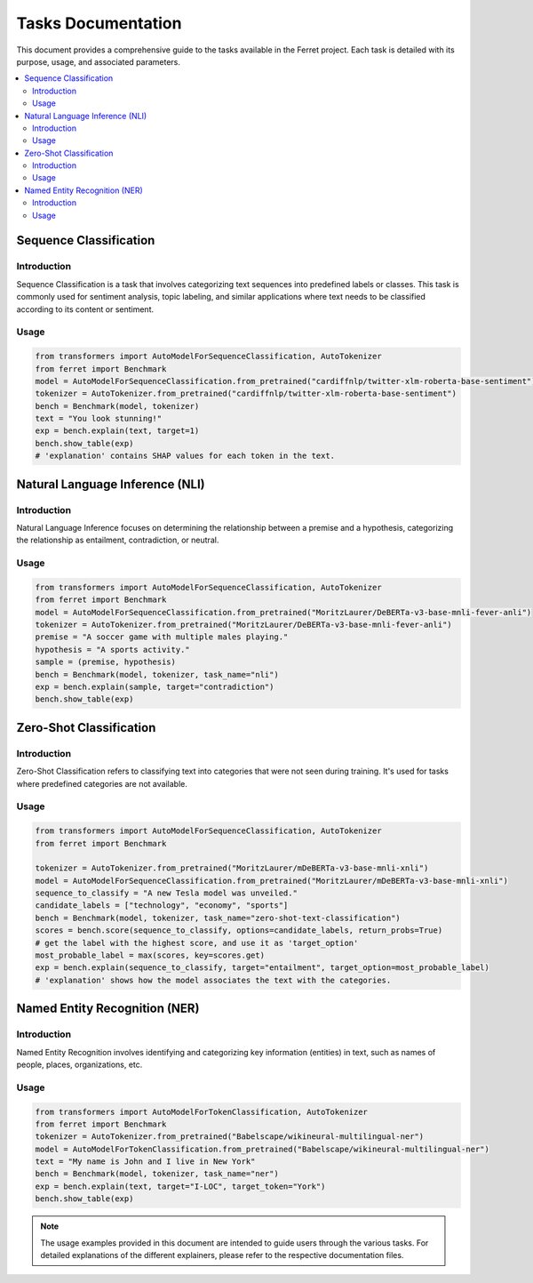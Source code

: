 =====================
Tasks Documentation
=====================

This document provides a comprehensive guide to the tasks available in the Ferret project. Each task is detailed with its purpose, usage, and associated parameters.

.. contents::
   :local:
   :depth: 2

Sequence Classification
=======================

.. _sequence-classification:

Introduction
------------
Sequence Classification is a task that involves categorizing text sequences into predefined labels or classes. This task is commonly used for sentiment analysis, topic labeling, and similar applications where text needs to be classified according to its content or sentiment.

Usage
-----
.. code-block:: python


    from transformers import AutoModelForSequenceClassification, AutoTokenizer
    from ferret import Benchmark
    model = AutoModelForSequenceClassification.from_pretrained("cardiffnlp/twitter-xlm-roberta-base-sentiment")
    tokenizer = AutoTokenizer.from_pretrained("cardiffnlp/twitter-xlm-roberta-base-sentiment")
    bench = Benchmark(model, tokenizer)
    text = "You look stunning!"
    exp = bench.explain(text, target=1)
    bench.show_table(exp)
    # 'explanation' contains SHAP values for each token in the text.

Natural Language Inference (NLI)
=================================

.. _natural-language-inference:

Introduction
------------
Natural Language Inference focuses on determining the relationship between a premise and a hypothesis, categorizing the relationship as entailment, contradiction, or neutral. 

Usage
-----
.. code-block:: python


    from transformers import AutoModelForSequenceClassification, AutoTokenizer
    from ferret import Benchmark
    model = AutoModelForSequenceClassification.from_pretrained("MoritzLaurer/DeBERTa-v3-base-mnli-fever-anli")
    tokenizer = AutoTokenizer.from_pretrained("MoritzLaurer/DeBERTa-v3-base-mnli-fever-anli")
    premise = "A soccer game with multiple males playing."
    hypothesis = "A sports activity."
    sample = (premise, hypothesis)
    bench = Benchmark(model, tokenizer, task_name="nli")
    exp = bench.explain(sample, target="contradiction")
    bench.show_table(exp)

Zero-Shot Classification
========================

.. _zero-shot-classification:

Introduction
------------
Zero-Shot Classification refers to classifying text into categories that were not seen during training. It's used for tasks where predefined categories are not available.

Usage
-----
.. code-block:: python


    from transformers import AutoModelForSequenceClassification, AutoTokenizer
    from ferret import Benchmark
    
    tokenizer = AutoTokenizer.from_pretrained("MoritzLaurer/mDeBERTa-v3-base-mnli-xnli")
    model = AutoModelForSequenceClassification.from_pretrained("MoritzLaurer/mDeBERTa-v3-base-mnli-xnli")
    sequence_to_classify = "A new Tesla model was unveiled."
    candidate_labels = ["technology", "economy", "sports"]
    bench = Benchmark(model, tokenizer, task_name="zero-shot-text-classification")
    scores = bench.score(sequence_to_classify, options=candidate_labels, return_probs=True)
    # get the label with the highest score, and use it as 'target_option'
    most_probable_label = max(scores, key=scores.get)
    exp = bench.explain(sequence_to_classify, target="entailment", target_option=most_probable_label)
    # 'explanation' shows how the model associates the text with the categories.

Named Entity Recognition (NER)
==============================

.. _named-entity-recognition:

Introduction
------------
Named Entity Recognition involves identifying and categorizing key information (entities) in text, such as names of people, places, organizations, etc.

Usage
-----
.. code-block:: python


    from transformers import AutoModelForTokenClassification, AutoTokenizer
    from ferret import Benchmark
    tokenizer = AutoTokenizer.from_pretrained("Babelscape/wikineural-multilingual-ner")
    model = AutoModelForTokenClassification.from_pretrained("Babelscape/wikineural-multilingual-ner")
    text = "My name is John and I live in New York"
    bench = Benchmark(model, tokenizer, task_name="ner")
    exp = bench.explain(text, target="I-LOC", target_token="York")
    bench.show_table(exp)
.. note::
   The usage examples provided in this document are intended to guide users through the various tasks. For detailed explanations of the different explainers, please refer to the respective documentation files.